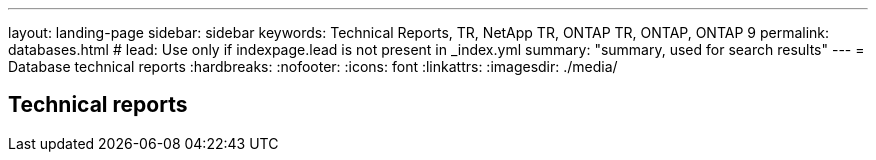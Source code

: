 ---
layout: landing-page
sidebar: sidebar
keywords: Technical Reports, TR, NetApp TR, ONTAP TR, ONTAP, ONTAP 9
permalink: databases.html
# lead: Use only if indexpage.lead is not present in _index.yml
summary: "summary, used for search results"
---
= Database technical reports
:hardbreaks:
:nofooter:
:icons: font
:linkattrs:
:imagesdir: ./media/

== Technical reports